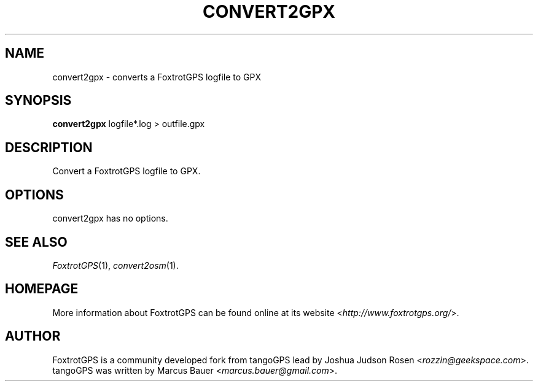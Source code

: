 .TH CONVERT2GPX 1 2010\-07\-15 0.99.4 "Convert a FoxtrotGPS logfile to GPX"

.SH NAME
convert2gpx \- converts a FoxtrotGPS logfile to GPX

.SH SYNOPSIS
\fBconvert2gpx\fR logfile*.log > outfile.gpx

.SH DESCRIPTION
Convert a FoxtrotGPS logfile to GPX.

.SH OPTIONS
convert2gpx has no options.

.SH SEE ALSO
\fIFoxtrotGPS\fR(1),
\fIconvert2osm\fR(1).

.SH HOMEPAGE
More information about FoxtrotGPS can be found online at its website \%<\fIhttp://www.foxtrotgps.org/\fR>.

.SH AUTHOR
FoxtrotGPS is a community developed fork from tangoGPS lead by Joshua Judson Rosen \%<\fIrozzin@geekspace.com\fR>. tangoGPS was written by Marcus Bauer \%<\fImarcus.bauer@gmail.com\fR>.
